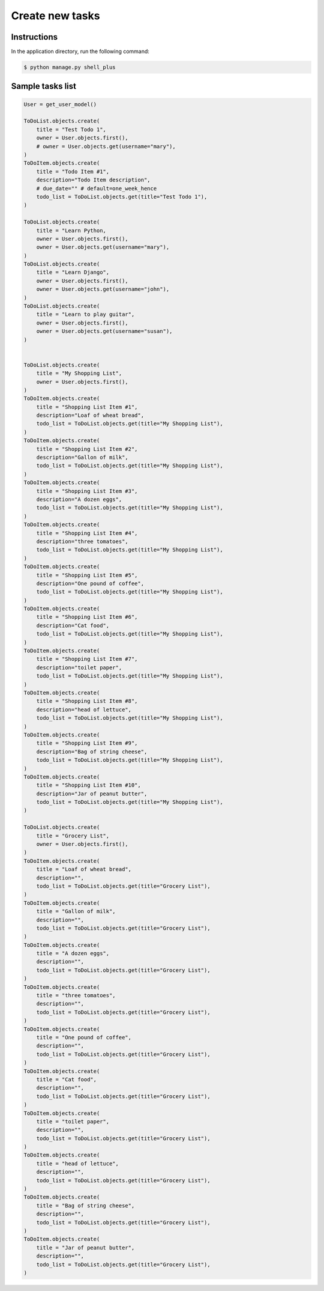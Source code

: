 Create new tasks
================


Instructions
------------

In the application directory, run the following command:

.. code-block:: console

    $ python manage.py shell_plus

Sample tasks list
-----------------

.. code-block:: console

    User = get_user_model()

    ToDoList.objects.create(
        title = "Test Todo 1",
        owner = User.objects.first(),
        # owner = User.objects.get(username="mary"),
    )
    ToDoItem.objects.create(
        title = "Todo Item #1",
        description="Todo Item description",
        # due_date="" # default=one_week_hence
        todo_list = ToDoList.objects.get(title="Test Todo 1"),
    )

    ToDoList.objects.create(
        title = "Learn Python,
        owner = User.objects.first(),
        owner = User.objects.get(username="mary"),
    )
    ToDoList.objects.create(
        title = "Learn Django",
        owner = User.objects.first(),
        owner = User.objects.get(username="john"),
    )
    ToDoList.objects.create(
        title = "Learn to play guitar",
        owner = User.objects.first(),
        owner = User.objects.get(username="susan"),
    )


    ToDoList.objects.create(
        title = "My Shopping List",
        owner = User.objects.first(),
    )
    ToDoItem.objects.create(
        title = "Shopping List Item #1",
        description="Loaf of wheat bread",
        todo_list = ToDoList.objects.get(title="My Shopping List"),
    )
    ToDoItem.objects.create(
        title = "Shopping List Item #2",
        description="Gallon of milk",
        todo_list = ToDoList.objects.get(title="My Shopping List"),
    )
    ToDoItem.objects.create(
        title = "Shopping List Item #3",
        description="A dozen eggs",
        todo_list = ToDoList.objects.get(title="My Shopping List"),
    )
    ToDoItem.objects.create(
        title = "Shopping List Item #4",
        description="three tomatoes",
        todo_list = ToDoList.objects.get(title="My Shopping List"),
    )
    ToDoItem.objects.create(
        title = "Shopping List Item #5",
        description="One pound of coffee",
        todo_list = ToDoList.objects.get(title="My Shopping List"),
    )
    ToDoItem.objects.create(
        title = "Shopping List Item #6",
        description="Cat food",
        todo_list = ToDoList.objects.get(title="My Shopping List"),
    )
    ToDoItem.objects.create(
        title = "Shopping List Item #7",
        description="toilet paper",
        todo_list = ToDoList.objects.get(title="My Shopping List"),
    )
    ToDoItem.objects.create(
        title = "Shopping List Item #8",
        description="head of lettuce",
        todo_list = ToDoList.objects.get(title="My Shopping List"),
    )
    ToDoItem.objects.create(
        title = "Shopping List Item #9",
        description="Bag of string cheese",
        todo_list = ToDoList.objects.get(title="My Shopping List"),
    )
    ToDoItem.objects.create(
        title = "Shopping List Item #10",
        description="Jar of peanut butter",
        todo_list = ToDoList.objects.get(title="My Shopping List"),
    )

    ToDoList.objects.create(
        title = "Grocery List",
        owner = User.objects.first(),
    )
    ToDoItem.objects.create(
        title = "Loaf of wheat bread",
        description="",
        todo_list = ToDoList.objects.get(title="Grocery List"),
    )
    ToDoItem.objects.create(
        title = "Gallon of milk",
        description="",
        todo_list = ToDoList.objects.get(title="Grocery List"),
    )
    ToDoItem.objects.create(
        title = "A dozen eggs",
        description="",
        todo_list = ToDoList.objects.get(title="Grocery List"),
    )
    ToDoItem.objects.create(
        title = "three tomatoes",
        description="",
        todo_list = ToDoList.objects.get(title="Grocery List"),
    )
    ToDoItem.objects.create(
        title = "One pound of coffee",
        description="",
        todo_list = ToDoList.objects.get(title="Grocery List"),
    )
    ToDoItem.objects.create(
        title = "Cat food",
        description="",
        todo_list = ToDoList.objects.get(title="Grocery List"),
    )
    ToDoItem.objects.create(
        title = "toilet paper",
        description="",
        todo_list = ToDoList.objects.get(title="Grocery List"),
    )
    ToDoItem.objects.create(
        title = "head of lettuce",
        description="",
        todo_list = ToDoList.objects.get(title="Grocery List"),
    )
    ToDoItem.objects.create(
        title = "Bag of string cheese",
        description="",
        todo_list = ToDoList.objects.get(title="Grocery List"),
    )
    ToDoItem.objects.create(
        title = "Jar of peanut butter",
        description="",
        todo_list = ToDoList.objects.get(title="Grocery List"),
    )
